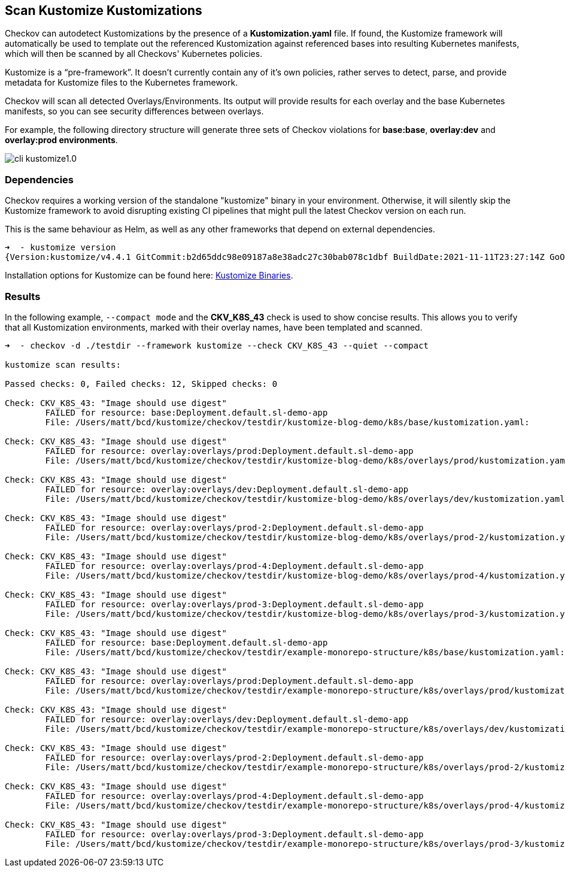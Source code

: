 == Scan Kustomize Kustomizations

Checkov can autodetect Kustomizations by the presence of a *Kustomization.yaml* file. If found, the Kustomize framework will automatically be used to template out the referenced Kustomization against referenced bases into resulting Kubernetes manifests, which will then be scanned by all Checkovs' Kubernetes policies.

Kustomize is a “pre-framework”. It doesn't currently contain any of it's own policies, rather serves to detect, parse, and provide metadata for Kustomize files to the Kubernetes framework.

Checkov will scan all detected Overlays/Environments. Its output will provide results for each overlay and the base Kubernetes manifests, so you can see security differences between overlays.

For example, the following directory structure will generate three sets of Checkov violations for *base:base*, *overlay:dev* and *overlay:prod environments*.

image::application-security/cli-kustomize1.0.png[]

=== Dependencies

Checkov requires a working version of the standalone "kustomize" binary in your environment. Otherwise, it will silently skip the Kustomize framework to avoid disrupting existing CI pipelines that might pull the latest Checkov version on each run.

This is the same behaviour as Helm, as well as any other frameworks that depend on external dependencies.

[source,yaml]
----
➜  - kustomize version
{Version:kustomize/v4.4.1 GitCommit:b2d65ddc98e09187a8e38adc27c30bab078c1dbf BuildDate:2021-11-11T23:27:14Z GoOs:darwin GoArch:amd64}
----

Installation options for Kustomize can be found here: https://kubectl.docs.kubernetes.io/installation/kustomize/binaries/[Kustomize Binaries].

=== Results

In the following example, `--compact mode` and the *CKV_K8S_43* check is used to show concise results. This allows you to verify that all Kustomization environments, marked with their overlay names, have been templated and scanned.

[source,yaml]
----
➜  - checkov -d ./testdir --framework kustomize --check CKV_K8S_43 --quiet --compact

kustomize scan results:

Passed checks: 0, Failed checks: 12, Skipped checks: 0

Check: CKV_K8S_43: "Image should use digest"
        FAILED for resource: base:Deployment.default.sl-demo-app
        File: /Users/matt/bcd/kustomize/checkov/testdir/kustomize-blog-demo/k8s/base/kustomization.yaml:

Check: CKV_K8S_43: "Image should use digest"
        FAILED for resource: overlay:overlays/prod:Deployment.default.sl-demo-app
        File: /Users/matt/bcd/kustomize/checkov/testdir/kustomize-blog-demo/k8s/overlays/prod/kustomization.yaml:

Check: CKV_K8S_43: "Image should use digest"
        FAILED for resource: overlay:overlays/dev:Deployment.default.sl-demo-app
        File: /Users/matt/bcd/kustomize/checkov/testdir/kustomize-blog-demo/k8s/overlays/dev/kustomization.yaml:

Check: CKV_K8S_43: "Image should use digest"
        FAILED for resource: overlay:overlays/prod-2:Deployment.default.sl-demo-app
        File: /Users/matt/bcd/kustomize/checkov/testdir/kustomize-blog-demo/k8s/overlays/prod-2/kustomization.yaml:

Check: CKV_K8S_43: "Image should use digest"
        FAILED for resource: overlay:overlays/prod-4:Deployment.default.sl-demo-app
        File: /Users/matt/bcd/kustomize/checkov/testdir/kustomize-blog-demo/k8s/overlays/prod-4/kustomization.yaml:

Check: CKV_K8S_43: "Image should use digest"
        FAILED for resource: overlay:overlays/prod-3:Deployment.default.sl-demo-app
        File: /Users/matt/bcd/kustomize/checkov/testdir/kustomize-blog-demo/k8s/overlays/prod-3/kustomization.yaml:

Check: CKV_K8S_43: "Image should use digest"
        FAILED for resource: base:Deployment.default.sl-demo-app
        File: /Users/matt/bcd/kustomize/checkov/testdir/example-monorepo-structure/k8s/base/kustomization.yaml:

Check: CKV_K8S_43: "Image should use digest"
        FAILED for resource: overlay:overlays/prod:Deployment.default.sl-demo-app
        File: /Users/matt/bcd/kustomize/checkov/testdir/example-monorepo-structure/k8s/overlays/prod/kustomization.yaml:

Check: CKV_K8S_43: "Image should use digest"
        FAILED for resource: overlay:overlays/dev:Deployment.default.sl-demo-app
        File: /Users/matt/bcd/kustomize/checkov/testdir/example-monorepo-structure/k8s/overlays/dev/kustomization.yaml:

Check: CKV_K8S_43: "Image should use digest"
        FAILED for resource: overlay:overlays/prod-2:Deployment.default.sl-demo-app
        File: /Users/matt/bcd/kustomize/checkov/testdir/example-monorepo-structure/k8s/overlays/prod-2/kustomization.yaml:

Check: CKV_K8S_43: "Image should use digest"
        FAILED for resource: overlay:overlays/prod-4:Deployment.default.sl-demo-app
        File: /Users/matt/bcd/kustomize/checkov/testdir/example-monorepo-structure/k8s/overlays/prod-4/kustomization.yaml:

Check: CKV_K8S_43: "Image should use digest"
        FAILED for resource: overlay:overlays/prod-3:Deployment.default.sl-demo-app
        File: /Users/matt/bcd/kustomize/checkov/testdir/example-monorepo-structure/k8s/overlays/prod-3/kustomization.yaml:
----
